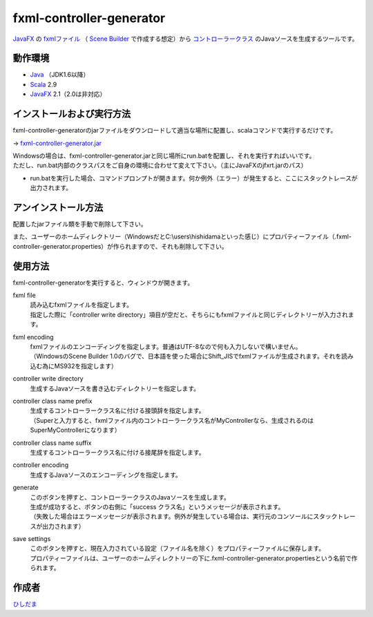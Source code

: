 =========================
fxml-controller-generator
=========================
`JavaFX <http://www.ne.jp/asahi/hishidama/home/tech/java/fx/index.html>`_ の
`fxmlファイル <http://www.ne.jp/asahi/hishidama/home/tech/java/fx/fxml/index.html>`_
（ `Scene Builder <http://www.ne.jp/asahi/hishidama/home/tech/java/fx/sb/index.html>`_ で作成する想定）から
`コントローラークラス <http://www.ne.jp/asahi/hishidama/home/tech/java/fx/fxml/controller.html>`_ のJavaソースを生成するツールです。

--------
動作環境
--------
* `Java <http://www.ne.jp/asahi/hishidama/home/tech/java/index.html>`_ （JDK1.6以降）
* `Scala <http://www.ne.jp/asahi/hishidama/home/tech/scala/index.html>`_ 2.9
* `JavaFX <http://www.ne.jp/asahi/hishidama/home/tech/java/fx/index.html>`_ 2.1（2.0は非対応）


--------------------------
インストールおよび実行方法
--------------------------
fxml-controller-generatorのjarファイルをダウンロードして適当な場所に配置し、scalaコマンドで実行するだけです。

→ `fxml-controller-generator.jar <https://github.com/hishidama/fxml-controller-generator/tree/master/fxmlControllerGen/release>`_

| Windowsの場合は、fxml-controller-generator.jarと同じ場所にrun.batを配置し、それを実行すればいいです。
| ただし、run.bat内部のクラスパスをご自身の環境に合わせて変えて下さい。（主にJavaFXのjfxrt.jarのパス）
* run.batを実行した場合、コマンドプロンプトが開きます。何か例外（エラー）が発生すると、ここにスタックトレースが出力されます。


--------------------
アンインストール方法
--------------------
配置したjarファイル類を手動で削除して下さい。

また、ユーザーのホームディレクトリー（WindowsだとC:\\users\\hishidamaといった感じ）にプロパティーファイル（.fxml-controller-generator.properties）が作られますので、それも削除して下さい。


--------
使用方法
--------
fxml-controller-generatorを実行すると、ウィンドウが開きます。

fxml file
  | 読み込むfxmlファイルを指定します。
  | 指定した際に「controller write directory」項目が空だと、そちらにもfxmlファイルと同じディレクトリーが入力されます。
fxml encoding
  | fxmlファイルのエンコーディングを指定します。普通はUTF-8なので何も入力しないで構いません。
  | （WindowsのScene Builder 1.0のバグで、日本語を使った場合にShift_JISでfxmlファイルが生成されます。それを読み込む為にMS932を指定します）
controller write directory
  生成するJavaソースを書き込むディレクトリーを指定します。
controller class name prefix
  | 生成するコントローラークラス名に付ける接頭辞を指定します。
  | （Superと入力すると、fxmlファイル内のコントローラークラス名がMyControllerなら、生成されるのはSuperMyControllerになります）
controller class name suffix
  | 生成するコントローラークラス名に付ける接尾辞を指定します。
controller encoding
  | 生成するJavaソースのエンコーディングを指定します。
generate
  | このボタンを押すと、コントローラークラスのJavaソースを生成します。
  | 生成が成功すると、ボタンの右側に「success クラス名」というメッセージが表示されます。
  | （失敗した場合はエラーメッセージが表示されます。例外が発生している場合は、実行元のコンソールにスタックトレースが出力されます）
save settings
  | このボタンを押すと、現在入力されている設定（ファイル名を除く）をプロパティーファイルに保存します。
  | プロパティーファイルは、ユーザーのホームディレクトリーの下に.fxml-controller-generator.propertiesという名前で作られます。


------
作成者
------
`ひしだま <http://www.ne.jp/asahi/hishidama/home/tech/soft/index.html>`_

